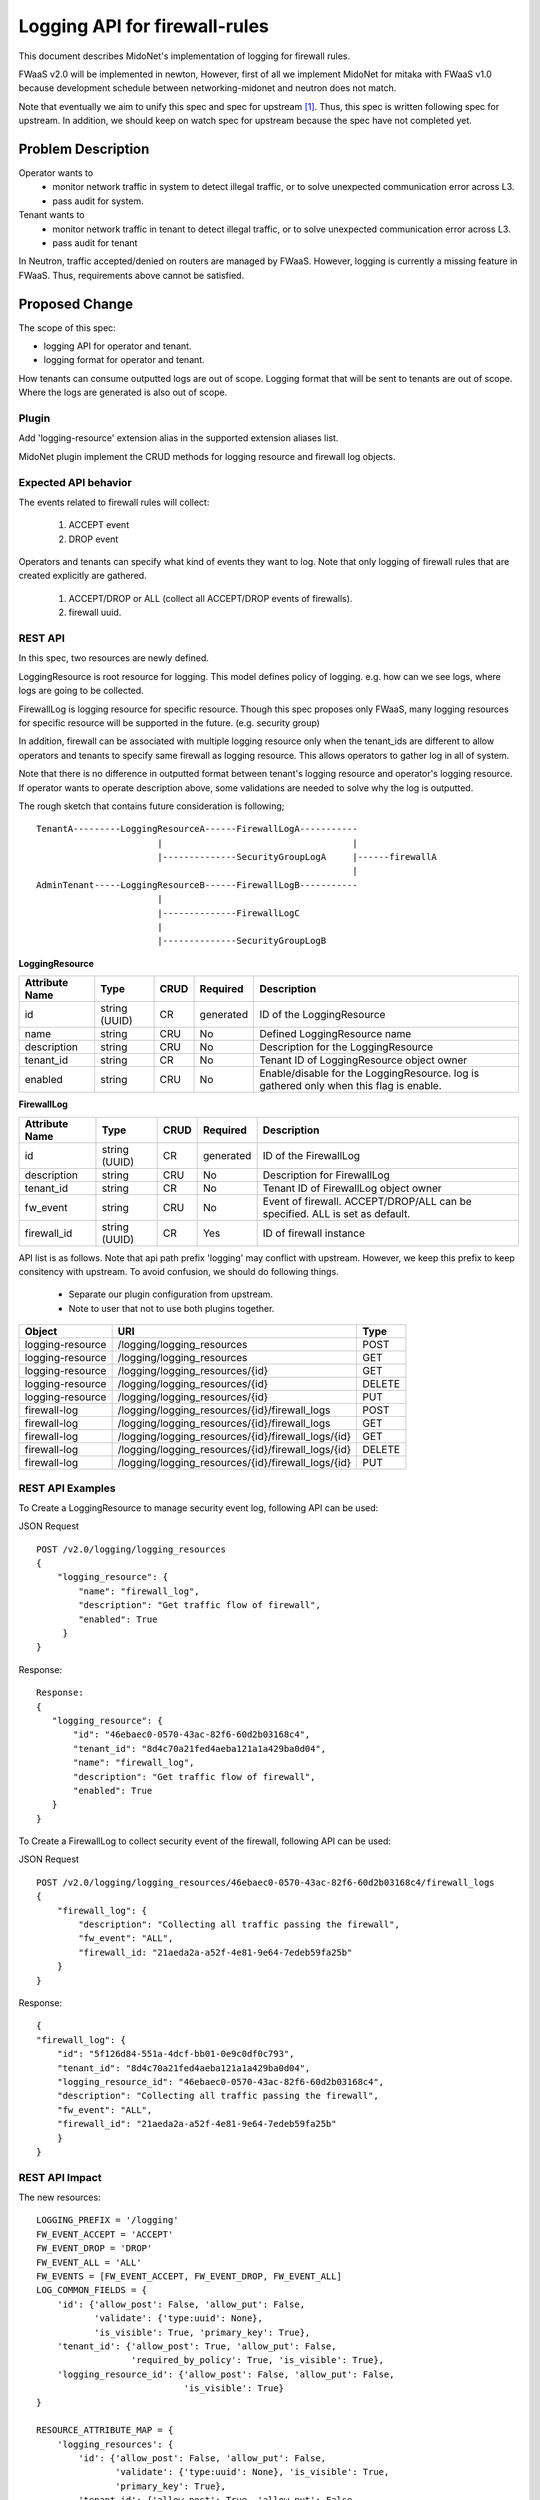 ..
 This work is licensed under a Creative Commons Attribution 4.0 International
 License.

 http://creativecommons.org/licenses/by/4.0/

==============================
Logging API for firewall-rules
==============================

This document describes MidoNet's implementation of
logging for firewall rules.

FWaaS v2.0 will be implemented in newton,
However, first of all we implement MidoNet for mitaka with FWaaS v1.0
because development schedule between
networking-midonet and neutron does not match.

Note that eventually we aim to unify this spec and spec for upstream [1]_.
Thus, this spec is written following spec for upstream.
In addition, we should keep on watch spec for upstream because
the spec have not completed yet.

Problem Description
===================

Operator wants to
  * monitor network traffic in system to detect illegal traffic,
    or to solve unexpected communication error across L3.
  * pass audit for system.

Tenant wants to
  * monitor network traffic in tenant to detect illegal traffic,
    or to solve unexpected communication error across L3.
  * pass audit for tenant

In Neutron, traffic accepted/denied on routers are managed by FWaaS.
However, logging is currently a missing feature in FWaaS.
Thus, requirements above cannot be satisfied.

Proposed Change
===============

The scope of this spec:

* logging API for operator and tenant.
* logging format for operator and tenant.

How tenants can consume outputted logs are out of scope.
Logging format that will be sent to tenants are out of scope.
Where the logs are generated is also out of scope.

Plugin
------

Add 'logging-resource' extension alias in the supported extension aliases list.

MidoNet plugin implement the CRUD methods for logging resource and firewall log
objects.

Expected API behavior
---------------------

The events related to firewall rules will collect:

    (1) ACCEPT event
    (2) DROP event

Operators and tenants can specify what kind of events they want to log.
Note that only logging of firewall rules that are created explicitly are gathered.

    (1) ACCEPT/DROP or ALL (collect all ACCEPT/DROP events of firewalls).
    (2) firewall uuid.

REST API
--------

In this spec, two resources are newly defined.

LoggingResource is root resource for logging.
This model defines policy of logging.
e.g. how can we see logs, where logs are going to be collected.

FirewallLog is logging resource for specific resource.
Though this spec proposes only FWaaS, many logging resources for
specific resource will be supported in the future. (e.g. security group)

In addition, firewall can be associated with multiple logging resource only when the
tenant_ids are different to allow operators and tenants to specify same firewall
as logging resource.
This allows operators to gather log in all of system.

Note that there is no difference in outputted format between tenant's logging
resource and operator's logging resource.
If operator wants to operate description above, some validations are needed to
solve why the log is outputted.

The rough sketch that contains future consideration is following;

::

    TenantA---------LoggingResourceA------FirewallLogA-----------
                           |                                    |
                           |--------------SecurityGroupLogA     |------firewallA
                                                                |
    AdminTenant-----LoggingResourceB------FirewallLogB-----------
                           |
                           |--------------FirewallLogC
                           |
                           |--------------SecurityGroupLogB


**LoggingResource**

+-------------------+----------+------+---------+---------------------------------+
|Attribute          |Type      |CRUD  |Required |Description                      |
|Name               |          |      |         |                                 |
+===================+==========+======+=========+=================================+
|id                 |string    |CR    |generated|ID of the LoggingResource        |
|                   |(UUID)    |      |         |                                 |
+-------------------+----------+------+---------+---------------------------------+
|name               |string    |CRU   |No       |Defined LoggingResource name     |
+-------------------+----------+------+---------+---------------------------------+
|description        |string    |CRU   |No       |Description for the              |
|                   |          |      |         |LoggingResource                  |
+-------------------+----------+------+---------+---------------------------------+
|tenant_id          |string    |CR    |No       |Tenant ID of LoggingResource     |
|                   |          |      |         |object owner                     |
+-------------------+----------+------+---------+---------------------------------+
|enabled            |string    |CRU   |No       |Enable/disable for               |
|                   |          |      |         |the LoggingResource.             |
|                   |          |      |         |log is gathered only when        |
|                   |          |      |         |this flag is enable.             |
+-------------------+----------+------+---------+---------------------------------+

**FirewallLog**

+-------------------+----------+------+---------+---------------------------------+
|Attribute          |Type      |CRUD  |Required |Description                      |
|Name               |          |      |         |                                 |
+===================+==========+======+=========+=================================+
|id                 |string    |CR    |generated|ID of the FirewallLog            |
|                   |(UUID)    |      |         |                                 |
+-------------------+----------+------+---------+---------------------------------+
|description        |string    |CRU   |No       |Description for FirewallLog      |
|                   |          |      |         |                                 |
+-------------------+----------+------+---------+---------------------------------+
|tenant_id          |string    |CR    |No       |Tenant ID of FirewallLog         |
|                   |          |      |         |object owner                     |
+-------------------+----------+------+---------+---------------------------------+
|fw_event           |string    |CRU   |No       |Event of firewall.               |
|                   |          |      |         |ACCEPT/DROP/ALL can be           |
|                   |          |      |         |specified. ALL is set as default.|
+-------------------+----------+------+---------+---------------------------------+
|firewall_id        |string    |CR    |Yes      |ID of firewall instance          |
|                   |(UUID)    |      |         |                                 |
+-------------------+----------+------+---------+---------------------------------+

API list is as follows.
Note that api path prefix 'logging' may conflict with upstream.
However, we keep this prefix to keep consitency with upstream.
To avoid confusion, we should do following things.

  * Separate our plugin configuration from upstream.
  * Note to user that not to use both plugins together.

+-----------------+-------------------------------------------------------+-------+
|Object           |URI                                                    |Type   |
+=================+=======================================================+=======+
|logging-resource |/logging/logging_resources                             |POST   |
+-----------------+-------------------------------------------------------+-------+
|logging-resource |/logging/logging_resources                             |GET    |
+-----------------+-------------------------------------------------------+-------+
|logging-resource |/logging/logging_resources/{id}                        |GET    |
+-----------------+-------------------------------------------------------+-------+
|logging-resource |/logging/logging_resources/{id}                        |DELETE |
+-----------------+-------------------------------------------------------+-------+
|logging-resource |/logging/logging_resources/{id}                        |PUT    |
+-----------------+-------------------------------------------------------+-------+
|firewall-log     |/logging/logging_resources/{id}/firewall_logs          |POST   |
+-----------------+-------------------------------------------------------+-------+
|firewall-log     |/logging/logging_resources/{id}/firewall_logs          |GET    |
+-----------------+-------------------------------------------------------+-------+
|firewall-log     |/logging/logging_resources/{id}/firewall_logs/{id}     |GET    |
+-----------------+-------------------------------------------------------+-------+
|firewall-log     |/logging/logging_resources/{id}/firewall_logs/{id}     |DELETE |
+-----------------+-------------------------------------------------------+-------+
|firewall-log     |/logging/logging_resources/{id}/firewall_logs/{id}     |PUT    |
+-----------------+-------------------------------------------------------+-------+

REST API Examples
-----------------

To Create a LoggingResource to manage security event log,
following API can be used:

JSON Request

::

    POST /v2.0/logging/logging_resources
    {
        "logging_resource": {
            "name": "firewall_log",
            "description": "Get traffic flow of firewall",
            "enabled": True
         }
    }

Response:

::

    Response:
    {
       "logging_resource": {
           "id": "46ebaec0-0570-43ac-82f6-60d2b03168c4",
           "tenant_id": "8d4c70a21fed4aeba121a1a429ba0d04",
           "name": "firewall_log",
           "description": "Get traffic flow of firewall",
           "enabled": True
       }
    }

To Create a FirewallLog to collect security event of the firewall,
following API can be used:

JSON Request

::

    POST /v2.0/logging/logging_resources/46ebaec0-0570-43ac-82f6-60d2b03168c4/firewall_logs
    {
        "firewall_log": {
            "description": "Collecting all traffic passing the firewall",
            "fw_event": "ALL",
            "firewall_id: "21aeda2a-a52f-4e81-9e64-7edeb59fa25b"
        }
    }

Response:

::

    {
    "firewall_log": {
        "id": "5f126d84-551a-4dcf-bb01-0e9c0df0c793",
        "tenant_id": "8d4c70a21fed4aeba121a1a429ba0d04",
        "logging_resource_id": "46ebaec0-0570-43ac-82f6-60d2b03168c4",
        "description": "Collecting all traffic passing the firewall",
        "fw_event": "ALL",
        "firewall_id": "21aeda2a-a52f-4e81-9e64-7edeb59fa25b"
        }
    }

REST API Impact
---------------

The new resources::

    LOGGING_PREFIX = '/logging'
    FW_EVENT_ACCEPT = 'ACCEPT'
    FW_EVENT_DROP = 'DROP'
    FW_EVENT_ALL = 'ALL'
    FW_EVENTS = [FW_EVENT_ACCEPT, FW_EVENT_DROP, FW_EVENT_ALL]
    LOG_COMMON_FIELDS = {
        'id': {'allow_post': False, 'allow_put': False,
               'validate': {'type:uuid': None},
               'is_visible': True, 'primary_key': True},
        'tenant_id': {'allow_post': True, 'allow_put': False,
                      'required_by_policy': True, 'is_visible': True},
        'logging_resource_id': {'allow_post': False, 'allow_put': False,
                                'is_visible': True}
    }

    RESOURCE_ATTRIBUTE_MAP = {
        'logging_resources': {
            'id': {'allow_post': False, 'allow_put': False,
                   'validate': {'type:uuid': None}, 'is_visible': True,
                   'primary_key': True},
            'tenant_id': {'allow_post': True, 'allow_put': False,
                          'required_by_policy': True, 'is_visible': True},
            'name': {'allow_post': True, 'allow_put': True,
                     'validate': {'type:string': attr.NAME_MAX_LEN},
                     'default': '', 'is_visible': True},
            'description': {'allow_post': True, 'allow_put': True,
                            'validate': {'type:string': attr.LONG_DESCRIPTION_MAX_LEN},
                            'default': '', 'is_visible': True},
            'enabled': {'allow_post': True, 'allow_put': True,
                        'is_visible': True, 'default': False,
                        'convert_to': attr.convert_to_boolean},
            'firewall_logs': {'allow_post': False, 'allow_put': False,
                              'is_visible': True}
        }
    }

    SUB_RESOURCE_ATTRIBUTE_MAP = {
        'firewall_logs': {
            'parent': {'collection_name': 'logging_resources',
                       'member_name': 'logging_resource'},
            'parameters': dict((LOG_COMMON_FIELDS),
                          **{
                            'description': {
                                'allow_post': True, 'allow_put': True,
                                'validate': {'type:string': None},
                                'default': None, 'is_visible': True},
                            'firewall_id': {
                                'allow_post': True, 'allow_put': False,
                                'is_visible': True,
                                'validate': {'type:uuid': None}},
                            'fw_event': {
                                'allow_post': True, 'allow_put': True,
                                'is_visible': True,
                                'validate': {'type:values': FW_EVENT},
                                'default': 'ALL'}
                          })
        },
    }

Logging format
--------------

Following items can be shown as follows.
Eventually, we catch up neutron behavior that agent collects logs and
sends logs to specified location from user.
Therefore, outputted items should be unified with neutron after supporting
function in neutron.

+-------------------+-------------------------------------------------------------+
|Item               |Description                                                  |
+===================+=============================================================+
|tenant_id          |Tenant ID of targeted firewall                               |
+-------------------+-------------------------------------------------------------+
|timestamp          |Time of the event is happened                                |
|                   |The time is based on ISO8601, time zone is UTC               |
+-------------------+-------------------------------------------------------------+
|firewall UUID      |UUID of neutron firewall                                     |
+-------------------+-------------------------------------------------------------+
|firewall rule UUID |UUID of neutron firewall rule                                |
+-------------------+-------------------------------------------------------------+
|router UUID        |UUID of neutron router                                       |
+-------------------+-------------------------------------------------------------+
|source IP address  |Source IP address of the communication                       |
+-------------------+-------------------------------------------------------------+
|destination IP     |Destination IP address of the communication                  |
|address            |                                                             |
+-------------------+-------------------------------------------------------------+
|source L4 port     |Source L4 port of the communication                          |
+-------------------+-------------------------------------------------------------+
|destination L4 port|Destination L4 port of the communication                     |
+-------------------+-------------------------------------------------------------+
|protocol           |IANA protocol number                                         |
+-------------------+-------------------------------------------------------------+
|action             |ACCEPT/DROP                                                  |
+-------------------+-------------------------------------------------------------+

Logging out location
--------------------

Currently, operators can only access directly to file on host that
midolman is running to consume log-data.
File location has format: /var/log/midolman/logging/fw-<firewall-log-uuid>.log
How generated log files are sent to tenants is up to the operator.
Backend implementation and/or log collector are expected to handle log rotation.
In the case with MidoNet, log rotation policy can be configured using its configuration tool.

DB Model impact
---------------

To avoid competition of table name with upstream,
we add specific initial to head of table names.
Note that upstream DB will be reused in newton or later
and DB in networking-midonet will be deleted.

The LoggingResource model has the following attributes:

**midonet_logging_resources**

+------------+-------+--------+----------+-----------+----------------------------+
|Attribute   |Type   |Access  |Default   |Validation/|Description                 |
|Name        |       |        |Value     |Conversion |                            |
+============+=======+========+==========+===========+============================+
|id          |uuid   |RO      |generated |uuid       |Identity                    |
+------------+-------+--------+----------+-----------+----------------------------+
|tenant_id   |uuid   |RO      |N/A       |uuid       |Id of tenant that created   |
|            |       |        |          |           |this LoggingResource        |
+------------+-------+--------+----------+-----------+----------------------------+
|name        |string |RW      |N/A       |none       |LoggingResource name        |
+------------+-------+--------+----------+-----------+----------------------------+
|description |string |RW      |N/A       |none       |LoggingResource description |
+------------+-------+--------+----------+-----------+----------------------------+
|enabled     |bool   |RW      |False     |Boolean    |Enable/disable log          |
+------------+-------+--------+----------+-----------+----------------------------+

The FirewallLog model would look like:

**midonet_firewall_logs**

+-------------------+-------+-------+---------+-----------+-----------------------+
|Attribute          |Type   |Access |Default  |Validation/|Description            |
|Name               |       |       |Value    |Conversion |                       |
+===================+=======+=======+=========+===========+=======================+
|id                 |uuid   |RO     |generated|uuid       |Identity               |
+-------------------+-------+-------+---------+-----------+-----------------------+
|logging_resource_id|uuid   |RO     |N/A      |uuid       |LoggingResource UUID   |
+-------------------+-------+-------+---------+-----------+-----------------------+
|tenant_id          |uuid   |RO     |generated|uuid       |Tenant creates logging |
+-------------------+-------+-------+---------+-----------+-----------------------+
|description        |string |RW     |N/A      |none       |FirewallLogging        |
|                   |       |       |         |           |description            |
+-------------------+-------+-------+---------+-----------+-----------------------+
|fw_event           |enum   |RW     |N/A      |enum       |ACCEPT/DROP & ALL      |
|                   |       |       |         |           |(collect all           |
|                   |       |       |         |           |ACCEPT/DROP events)    |
+-------------------+-------+-------+---------+-----------+-----------------------+
|firewall_id        |uuid   |RW(No  |N/A      |uuid       |Firewalls UUID         |
|                   |       |update)|         |           |is enabled logging     |
+-------------------+-------+-------+---------+-----------+-----------------------+

Quota
-----

Firewall log is managed by Quota.
Default value of firewall log is 10 that is same number as firewall.
Basically, both Quota value for firewall and firewall log should be aligned.

CLI Impact
----------

Additional methods will be added to python-neutronclient to create, update,
delete, list, get logging resource and firewall logging.

Checking support resource logging

For logging resource::

    neutron logging-create --name <logging-resource-name>
                           [--enable <True/False>]
                           [--description <logging-resource-description>]
    neutron logging-list
    neutron logging-update <logging-resource-name-or-id>
                           [--name ...]
                           [--description ...]
                           [--enable <True/False>]
    neutron logging-show <logging-resource-name-or-id>
    neutron logging-delete <logging-resource-name-or-id>

For firewalls logging::

    neutron logging-firewall-create <logging-resource-name-or-id> <firewall-id>
                                    [--description <firewall-log description>]
                                    [--fw-event <ACCEPT/DROP/ALL>]
    neutron logging-firewall-list <logging-resource-name-or-id>
    neutron logging-firewall-update <logging-resource-name-or-id> <firewall-log-id>
                                    [--description ...]
                                    [--fw-event ...]
    neutron logging-firewall-show <logging-resource-name-or-id> <firewall-log-id>
    neutron logging-firewall-delete <logging-resource-name-or-id> <firewall-log-id>


Other Deployer Impact
---------------------

Set quota for firewall log in quotas section of neutron.conf.

quota_firewall_log = 10


References
==========
.. [1] http://docs-draft.openstack.org/09/203509/41/check/gate-neutron-specs-docs/34a11fa//doc/build/html/specs/newton/logging-API-for-security-group-rules.html
.. [2] https://github.com/openstack/neutron-specs/blob/master/specs/newton/fwaas-api-2.0.rst
